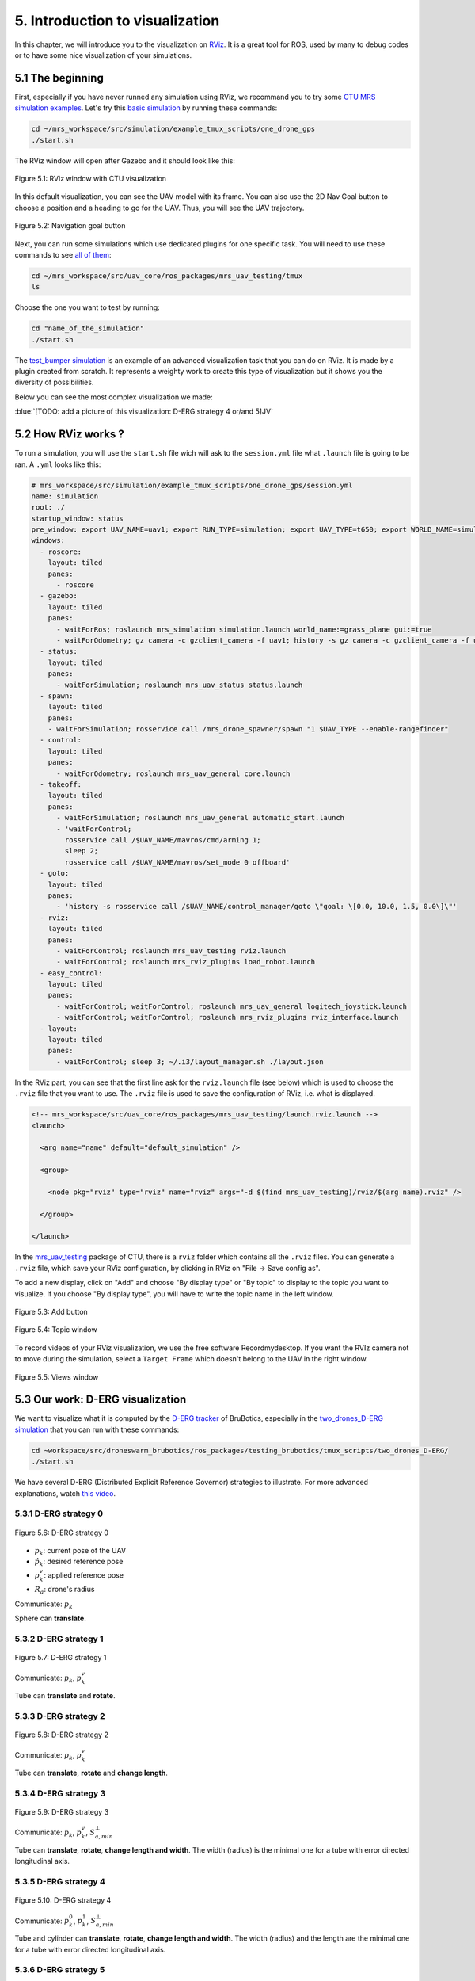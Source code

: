 5. Introduction to visualization
================================

In this chapter, we will introduce you to the visualization on `RViz <http://wiki.ros.org/rviz>`__.
It is a great tool for ROS, used by many to debug codes or to have some nice visualization of your simulations.

5.1 The beginning
-----------------

First, especially if you have never runned any simulation using RViz, we recommand you to try some `CTU MRS simulation examples <https://github.com/ctu-mrs/simulation/tree/master/example_tmux_scripts>`__.
Let's try this `basic simulation <https://github.com/ctu-mrs/simulation/tree/master/example_tmux_scripts/one_drone_gps>`__
by running these commands:

.. code-block:: shell

   cd ~/mrs_workspace/src/simulation/example_tmux_scripts/one_drone_gps
   ./start.sh

The RViz window will open after Gazebo and it should look like this:

.. figure:: _static/one_drone_rviz.png
   :width: 800
   :alt: alternate text
   :align: center

   Figure 5.1: RViz window with CTU visualization

In this default visualization, you can see the UAV model with its frame.
You can also use the 2D Nav Goal button to choose a position and a heading to go for the UAV. Thus, you will see the UAV trajectory.

.. figure:: _static/navgoal_button.png
   :width: 400
   :alt: alternate text
   :align: center

   Figure 5.2: Navigation goal button

Next, you can run some simulations which use dedicated plugins for one specific task.
You will need to use these commands to see `all of them <https://github.com/ctu-mrs/mrs_uav_testing/tree/master/tmux>`__:

.. code-block:: shell

   cd ~/mrs_workspace/src/uav_core/ros_packages/mrs_uav_testing/tmux
   ls

Choose the one you want to test by running:

.. code-block:: shell

   cd "name_of_the_simulation"
   ./start.sh

The `test_bumper simulation <https://github.com/ctu-mrs/mrs_uav_testing/tree/master/tmux/test_bumper>`__
is an example of an advanced visualization task that you can do on RViz. It is made by a plugin created from scratch.
It represents a weighty work to create this type of visualization but it shows you the diversity of possibilities.

Below you can see the most complex visualization we made:

:blue:`[TODO: add a picture of this visualization: D-ERG strategy 4 or/and 5]JV`


5.2 How RViz works ?
--------------------

To run a simulation, you will use the ``start.sh`` file wich will ask to the ``session.yml`` file what ``.launch`` file is going to be ran. 
A ``.yml`` looks like this:

.. code-block:: yaml

   # mrs_workspace/src/simulation/example_tmux_scripts/one_drone_gps/session.yml
   name: simulation
   root: ./
   startup_window: status
   pre_window: export UAV_NAME=uav1; export RUN_TYPE=simulation; export UAV_TYPE=t650; export WORLD_NAME=simulation; export SENSORS="garmin_down"
   windows:
     - roscore:
       layout: tiled
       panes:
         - roscore
     - gazebo:
       layout: tiled
       panes:
         - waitForRos; roslaunch mrs_simulation simulation.launch world_name:=grass_plane gui:=true
         - waitForOdometry; gz camera -c gzclient_camera -f uav1; history -s gz camera -c gzclient_camera -f uav1
     - status:
       layout: tiled
       panes:
         - waitForSimulation; roslaunch mrs_uav_status status.launch
     - spawn:
       layout: tiled
       panes:
       - waitForSimulation; rosservice call /mrs_drone_spawner/spawn "1 $UAV_TYPE --enable-rangefinder"
     - control:
       layout: tiled
       panes:
         - waitForOdometry; roslaunch mrs_uav_general core.launch
     - takeoff:
       layout: tiled
       panes:
         - waitForSimulation; roslaunch mrs_uav_general automatic_start.launch
         - 'waitForControl;
           rosservice call /$UAV_NAME/mavros/cmd/arming 1;
           sleep 2;
           rosservice call /$UAV_NAME/mavros/set_mode 0 offboard'
     - goto:
       layout: tiled
       panes:
         - 'history -s rosservice call /$UAV_NAME/control_manager/goto \"goal: \[0.0, 10.0, 1.5, 0.0\]\"'
     - rviz:
       layout: tiled
       panes:
         - waitForControl; roslaunch mrs_uav_testing rviz.launch
         - waitForControl; roslaunch mrs_rviz_plugins load_robot.launch
     - easy_control:
       layout: tiled
       panes:
         - waitForControl; waitForControl; roslaunch mrs_uav_general logitech_joystick.launch
         - waitForControl; waitForControl; roslaunch mrs_rviz_plugins rviz_interface.launch
     - layout:
       layout: tiled
       panes:
         - waitForControl; sleep 3; ~/.i3/layout_manager.sh ./layout.json


In the RViz part, you can see that the first line ask for the ``rviz.launch`` file (see below) which is used to choose the ``.rviz`` 
file that you want to use. The ``.rviz`` file is used to save the configuration of RViz, i.e. what is displayed. 

.. code-block:: html

   <!-- mrs_workspace/src/uav_core/ros_packages/mrs_uav_testing/launch.rviz.launch -->
   <launch>

     <arg name="name" default="default_simulation" />

     <group>

       <node pkg="rviz" type="rviz" name="rviz" args="-d $(find mrs_uav_testing)/rviz/$(arg name).rviz" />

     </group>

   </launch>

In the `mrs_uav_testing <https://github.com/ctu-mrs/mrs_uav_testing>`__ package of CTU, there is a ``rviz`` folder
which contains all the ``.rviz`` files.
You can generate a ``.rviz`` file, which save your RViz configuration, by clicking in RViz on "File → Save config as".

To add a new display, click on  "Add" and choose "By display type" or "By topic" to display to the topic you want to visualize.
If you choose "By display type", you will have to write the topic name in the left window.

.. figure:: _static/add_button.png
   :width: 400
   :alt: alternate text
   :align: center

   Figure 5.3: Add button

.. figure:: _static/topic_window.png
   :width: 400
   :alt: alternate text
   :align: center

   Figure 5.4: Topic window

To record videos of your RViz visualization, we use the free software Recordmydesktop.
If you want the RVIz camera not to move during the simulation, select a ``Target Frame`` which doesn't belong to the UAV in the right window.

.. figure:: _static/Views.png
   :width: 400
   :alt: alternate text
   :align: center

   Figure 5.5: Views window

.. _5.3 Our work D-ERG visualization:

5.3 Our work: D-ERG visualization
---------------------------------

We want to visualize what it is computed by the `D-ERG tracker <https://github.com/mrs-brubotics/trackers_brubotics/blob/master/src/dergbryan_tracker/dergbryan_tracker.cpp>`__
of BruBotics, especially in the `two_drones_D-ERG simulation <https://github.com/mrs-brubotics/testing_brubotics/tree/master/tmux_scripts/bryan/two_drones_D-ERG>`__
that you can run with these commands:

.. code-block:: shell

    cd ~workspace/src/droneswarm_brubotics/ros_packages/testing_brubotics/tmux_scripts/two_drones_D-ERG/
    ./start.sh

We have several D-ERG (Distributed Explicit Reference Governor) strategies to illustrate. For more advanced explanations, watch `this video <https://www.youtube.com/watch?v=le6WSeyTXNU>`__.

.. _5.3.1 D-ERG strategy 0:

5.3.1 D-ERG strategy 0
^^^^^^^^^^^^^^^^^^^^^^

.. figure:: _static/DERG-0.png
   :width: 500
   :alt: alternate text
   :align: center

   Figure 5.6: D-ERG strategy 0

* :math:`p_{k}`: current pose of the UAV
* :math:`p̂_{k}`: desired reference pose
* :math:`p_{k}^{v}`: applied reference pose 
* :math:`R_{a}`: drone's radius

Communicate: :math:`p_{k}`

Sphere can **translate**.

.. _5.3.2 D-ERG strategy 1:

5.3.2 D-ERG strategy 1
^^^^^^^^^^^^^^^^^^^^^^

.. figure:: _static/DERG-1.png
   :width: 500
   :alt: alternate text
   :align: center

   Figure 5.7: D-ERG strategy 1

Communicate: :math:`p_{k}`, :math:`p_{k}^{v}`

Tube can **translate** and **rotate**.

.. _5.3.3 D-ERG strategy 2:

5.3.3 D-ERG strategy 2
^^^^^^^^^^^^^^^^^^^^^^

.. figure:: _static/DERG-2.png
   :width: 500
   :alt: alternate text
   :align: center

   Figure 5.8: D-ERG strategy 2

Communicate: :math:`p_{k}`, :math:`p_{k}^{v}`

Tube can **translate**, **rotate** and **change length**.

.. _5.3.4 D-ERG strategy 3:

5.3.4 D-ERG strategy 3
^^^^^^^^^^^^^^^^^^^^^^

.. figure:: _static/DERG-3.png
   :width: 500
   :alt: alternate text
   :align: center

   Figure 5.9: D-ERG strategy 3

Communicate: :math:`p_{k}`, :math:`p_{k}^{v}`, :math:`S_{a,min}^{⊥}`

Tube can **translate**, **rotate**, **change length and width**. The width (radius) is the minimal one for a tube with error directed longitudinal axis.

.. _5.3.5 D-ERG strategy 4:

5.3.5 D-ERG strategy 4
^^^^^^^^^^^^^^^^^^^^^^

.. figure:: _static/DERG-4.png
   :width: 500
   :alt: alternate text
   :align: center

   Figure 5.10: D-ERG strategy 4

Communicate: :math:`p_{k}^{0}`, :math:`p_{k}^{1}`, :math:`S_{a,min}^{⊥}`

Tube and cylinder can **translate**, **rotate**, **change length and width**. The width (radius) and the length are the minimal one for a tube with error directed
longitudinal axis.

.. _5.3.6 D-ERG strategy 5:

5.3.6 D-ERG strategy 5
^^^^^^^^^^^^^^^^^^^^^^

.. figure:: _static/DERG-5.png
   :width: 500
   :alt: alternate text
   :align: center

   Figure 5.11: D-ERG strategy 5

This final strategy permits to calculate the minimal distance between 2 predicted poses.

5.4 How did we build the `visualization package <https://github.com/mrs-brubotics/visualization_brubotics>`__ ?
---------------------------------------------------------------------------------------------------------------

We have developed a `visualization package <https://github.com/mrs-brubotics/visualization_brubotics>`__ which permits to visualize
in RViz the :ref:`D-ERG strategies algorithms <5.3 Our work D-ERG visualization>` in the `two_drones_D-ERG simulation <https://github.com/mrs-brubotics/testing_brubotics/tree/master/tmux_scripts/bryan/two_drones_D-ERG>`__.
This package is based on the `mrs_rviz_plugins <https://github.com/ctu-mrs/mrs_rviz_plugins>`__ structure.
We will explain you how to reproduce it.

First, we created a new package named `visualization_brubotics <https://github.com/mrs-brubotics/visualization_brubotics>`__ in
``workspace/src_droneswarm_brubotics/ros_packages`` with:

.. code-block:: shell

   catkin_create_pkg visualization_brubotics

This command creates a `CMakeLists.txt <https://github.com/mrs-brubotics/visualization_brubotics/blob/main/CMakeLists.txt>`__ file
and a `package.xml <https://github.com/mrs-brubotics/visualization_brubotics/blob/main/package.xml>`__ file.

Then, we modified `session.yml <https://github.com/mrs-brubotics/testing_brubotics/blob/master/tmux_scripts/bryan/two_drones_D-ERG/session.yml>`__
file of the `two_drones_D-ERG <https://github.com/mrs-brubotics/testing_brubotics/tree/master/tmux_scripts/bryan/two_drones_D-ERG>`__.
At the end (line 247), you should see a RViz part. If it is commented, uncomment it. We modified these lines so it looks lite this:

.. code-block:: shell

   # workspace/src/droneswarm_brubotics/ros_packages/testing_brubotics/tmux_scripts/bryan/two_drones_D-ERG/session.yml
   - rviz:
       layout: tiled
       panes:
         - waitForControl; roslaunch testing_brubotics rviz_brubotics.launch name:=two_drones_derg
         - waitForControl; roslaunch testing_brubotics tf_connector_avoidance.launch 
         - waitForControl; export UAV_NAME=uav1; roslaunch mrs_rviz_plugins load_robot.launch
         - waitForControl; export UAV_NAME=uav2; roslaunch mrs_rviz_plugins load_robot.launch
         - waitForControl; roslaunch visualization_brubotics visual.launch

Now, we will explain you line per line why we did this.
The `rviz_brubotics.launch <https://github.com/mrs-brubotics/testing_brubotics/blob/master/launch/rviz/rviz_brubotics.launch>`__ and `tf_connector_avoidance.launch <https://github.com/mrs-brubotics/testing_brubotics/blob/master/launch/rviz/tf_connector_avoidance.launch>`__
files are based on CTU codes but we made some changes in them.
Indeed, we don't want to visualize the same things as CTU. Thus, we make our own ``.rviz`` files in the `testing_brubotics/rviz folder <https://github.com/mrs-brubotics/testing_brubotics/tree/master/rviz>`__.
So we needed to adapt the find path in the `rviz_brubotics.launch <https://github.com/mrs-brubotics/testing_brubotics/blob/master/launch/rviz/rviz_brubotics.launch>`__:

.. code-block:: html

   <!-- workspace/src/droneswarm_brubotics/ros_packages/testing_brubotics/launch/rviz/rviz_brubotics.launch -->
   <launch>

     <arg name="name" default="default_simulation" />

     <group>

       <node pkg="rviz" type="rviz" name="rviz" args="-d $(find testing_brubotics)/rviz/$(arg name).rviz" />

     </group>

   </launch>

The path find `tf_connector_avoidance.launch <https://github.com/mrs-brubotics/testing_brubotics/blob/master/launch/rviz/tf_connector_avoidance.launch>`__
file has also been changed because it calls the `tf_connector_avoidance.yaml <https://github.com/mrs-brubotics/testing_brubotics/blob/master/config/tf_connector_avoidance.yaml>`__
file which permits to visualize several drones at the same time.

.. code-block:: html

   <!-- workspace/src/droneswarm_brubotics/ros_packages/testing_brubotics/launch/rviz/tf_connector_avoidance.launch -->
   <launch>
       <!-- other args -->
     <arg name="standalone" default="true" />
     <arg name="debug" default="false" />

     <arg     if="$(eval arg('standalone') or arg('debug'))" name="nodelet" value="standalone" />
     <arg unless="$(eval arg('standalone') or arg('debug'))" name="nodelet" value="load" />
     <arg     if="$(eval arg('standalone') or arg('debug'))" name="nodelet_manager" value="" />
     <arg unless="$(eval arg('standalone') or arg('debug'))" name="nodelet_manager" value="tf_connector_nodelet_manager" />

     <arg     if="$(arg debug)" name="launch_prefix" value="debug_roslaunch" />
     <arg unless="$(arg debug)" name="launch_prefix" value="" />

     <node pkg="nodelet" type="nodelet" name="tf_connector_dummy" args="$(arg nodelet) mrs_uav_odometry/TFConnectorDummy $(arg nodelet_manager)" output="screen" launch-prefix="$(arg launch_prefix)">

       <rosparam file="$(find testing_brubotics)/config/tf_connector_avoidance.yaml" />

       <!-- Subscribers -->
       <remap from="~tf_in" to="/tf" />

       <!-- Publishers -->
       <remap from="~tf_out" to="/tf" />

     </node>

     </launch>

To create the robot model, we can use the `load_robot.launch <https://github.com/ctu-mrs/mrs_rviz_plugins/blob/master/launch/load_robot.launch>`__
file of CTU without changing it.
It permits to create one robot model so we use it two times because there are two drones in our simulation, uav1 and uav2.

Then, we launch our `launch/visual.launch file <https://github.com/mrs-brubotics/visualization_brubotics/blob/main/launch/visual.launch>`_
to start our `src/visual.cpp file <https://github.com/mrs-brubotics/visualization_brubotics/blob/main/src/visual.cpp>`__ for visualization
that we will explain in the next chapter.

.. code-block:: html

  <!-- workspace/src/droneswarm_brubotics/ros_packages/visualization_brubotics/launch/visual.launch -->
  <?xml version="1.0" ?>
  <launch>

      <node pkg="visualization_brubotics" type="visual" name="visual" output="screen"/>

  </launch>

:blue:`[TODO: adapt the .cpp file name]JV`

5.5 The code for visualization
------------------------------

:blue:`[Don't forget to change the link if we change the file name]JV`

As you can see in the different :ref:`D-ERG strategies  <5.3 Our work D-ERG visualization>`, we want to visualize spheres, tubes and lines.
These three shapes are `RViz standard display marker types <http://wiki.ros.org/rviz/DisplayTypes/Marker>`__, except the tube.
But we will see later that we can build this shape with one cylinder, which is also a RViz standard display marker type, and two hemispheres.

5.5.1 Beginner tutorials and knowledge
^^^^^^^^^^^^^^^^^^^^^^^^^^^^^^^^^^^^^^

To display basic shapes in RViz, we invite you to follow `this tutorial <http://wiki.ros.org/rviz/Tutorials/Markers%3A%20Basic%20Shapes>`__.
You will learn to display cubes, spheres, cylinders, and arrows in RViz.
Then, follow `this tutorial <http://wiki.ros.org/rviz/Tutorials/Markers%3A%20Points%20and%20Lines>`__ to learn how to display points and lines.
You can read `this documentation <http://wiki.ros.org/rviz/DisplayTypes/Marker#Mesh_Resource_.28MESH_RESOURCE.3D10.29_.5B1.1.2B-.5D>`__
to learn how to do a custom marker using a mesh resource.

You will need to write ROS publishers and subscribers so please follow `this tutorial <http://wiki.ros.org/ROS/Tutorials/WritingPublisherSubscriber%28c%2B%2B%29>`__.
`Here <http://docs.ros.org/en/api/std_msgs/html/index-msg.html>`__ is a list of all ROS standard message types.
We also use `callbacks and spinning <http://wiki.ros.org/roscpp/Overview/Callbacks%20and%20Spinning>`__.

Because we use quaternions to set the orientation of some markers, it could be useful for you to read `this <https://scriptinghelpers.org/blog/how-to-think-about-quaternions>`__
if you don't know anything about it.

5.5.2 Our `C++ code <https://github.com/mrs-brubotics/visualization_brubotics/blob/main/src/visual.cpp>`__
^^^^^^^^^^^^^^^^^^^^^^^^^^^^^^^^^^^^^^^^^^^^^^^^^^^^^^^^^^^^^^^^^^^^^^^^^^^^^^^^^^^^^^^^^^^^^^^^^^^^^^^^^^

:blue:`[TODO: add the explanations about the C++ code step by step]JV`

5.5.2.1 Architecture

Like any well written C++ code, our code has to be organized. It is divided in several parts: the includes, parameters, publishers and subscribers, messages, class,
function prototypes, function definitions and the main.

:blue:`[Change the structure if we make a .h file]JV`

5.5.2.2 Basic visuals

Before all, we need to know how many UAVs are in the running simulation.
This information is located in the `SpawnerDiagnostics message <https://github.com/ctu-mrs/mrs_msgs/blob/master/msg/simulation/SpawnerDiagnostics.msg>`__
of the ``mrs_drone_spawner/diagnostics`` topic. The ``active_vehicles`` member of this message is a list of all the active UAVs.
We created a subscriber called ``diagnostics_subscriber_`` which subscribe to this topic and get this list back.
Thus, we defined a parameter called ``number_of_uav`` which is equal to the size of this list.

.. important::
  Because this data is the first we need to know before displaying anything, we have to wait until the related message is published.
  That's why we use these lines of code juste after subscribing to the topic:

  .. code-block:: c

    while(!test1){
      ros::spinOnce();
      r.sleep();
      }

  ``test1`` is a boolean initialized at "false". It becomes "true" when the callback function of the `SpawnerDiagnostics message <https://github.com/ctu-mrs/mrs_msgs/blob/master/msg/simulation/SpawnerDiagnostics.msg>`__
  is called, and then it is set again to false. Thus, the ``ros::spinOnce()`` will call all the callbacks waiting to be called at that point in time,
  including the ``DiagnosticsCallback`` function.

To decide which strategy should be displayed, we created a publisher called ``derg_strategy_id_publisher_`` in the `tracker's code <https://github.com/mrs-brubotics/trackers_brubotics/blob/master/src/dergbryan_tracker/dergbryan_tracker.cpp>`__
which publish a `std_msgs::Int32 message <http://docs.ros.org/en/api/std_msgs/html/msg/Int32.html>`__.
The subscriber called ``DERG_strategy_id_subscriber_`` in the `visualization code <https://github.com/mrs-brubotics/visualization_brubotics/blob/main/src/visual.cpp>`__
subscribe to the ``uav1/control_manager/dergbryan_tracker/derg_strategy_id`` topic and permits to get the ``_DERG_strategy_id_`` value back.

By default, we display the current pose sphere , the applied reference sphere and the trajectory (see all the :ref:`D-ERG strategies  <5.3 Our work D-ERG visualization>`).
To do so, we subscribe to the ``uavX/control_manager/dergbryan_tracker/custom_predicted_poses`` topic which contains a ``std::vector<geometry_msgs::Pose>`` message
(see `geometry_msgs::Pose message definition <http://docs.ros.org/en/noetic/api/geometry_msgs/html/msg/Pose.html>`__).
It is a vector of all the predicted uav predicted poses (position and orientation) so the first element is the current pose :math:`p_{k}`.
Consequently, we can display a sphere at the current UAV pose.
We use the `boost::function function pointer <https://www.boost.org/doc/libs/1_77_0/doc/html/boost/function.html>`__ to manage vectors of subscribers.

:blue:`[more details about the boost?]JV`

.. hint::
  For a sphere, the marker's orientation doesn't matter. Set the orientation parameters like this to avoid getting a warning in RViz:

  .. code-block:: c

    marker.pose.orientation.x = 0;
    marker.pose.orientation.y = 0;
    marker.pose.orientation.z = 0;
    marker.pose.orientation.w = 1.0;

For the applied reference :math:`p_{k}^{v}`, the related topic is ``uavX/control_manager/dergbryan_tracker/uav_applied_ref`` and it contains a `mrs_msgs::FutureTrajectory message <https://ctu-mrs.github.io/mrs_msgs/msg/FutureTrajectory.html>`__.
The ``point`` field is an array of `FuturePoint messages <https://ctu-mrs.github.io/mrs_msgs/msg/FuturePoint.html>`__.

.. note::
  All the markers are published in the ``/common_origin`` frame and are part of a `MarkerArray <http://docs.ros.org/en/api/visualization_msgs/html/msg/MarkerArray.html>`__.
  That's why namespaces are attractive: we are still able to
  select the markers we want to display:

  .. figure:: _static/Namespaces.png
   :width: 800
   :alt: alternate text
   :align: center

   Figure 5.12: Namespaces

  The `MarkerArray <http://docs.ros.org/en/api/visualization_msgs/html/msg/MarkerArray.html>`__ avoid to have synchronisation issues between all the markers. 

.. important::
  The `MarkerArray <http://docs.ros.org/en/api/visualization_msgs/html/msg/MarkerArray.html>`__ can't be a global variable because otherwise, it could be
  updated and published at the same time, which could result as flashing markers.

To display the predicted trajectory, we need the data contained in the ``uavX/control_manager/dergbryan_tracker/predicted_trajectory`` topic which is a `mrs_msgs::FutureTrajectory message <https://ctu-mrs.github.io/mrs_msgs/msg/FutureTrajectory.html>`__.
Thus, we get a 3-dimensions array named ``predicted_trajectories``: one dimensio for the predicted point, one for the coordinates and one for each UAV.
We want to display only 50 trajectory points but this array contains 300 ones. So we chose to display the first one, then the seventh, the thirteenth, etc.

:blue:`[TODO: add a picture of this default visualization]JV`

5.5.2.2 :ref:`D-ERG strategy 0  <5.3.1 D-ERG strategy 0>`

In this strategy, we want to visualize the error sphere of radius :math:`\bar{S}_{a}`. We do it by the same way we display the applied reference sphere.
But we get back the radius value from the `tracker's code <https://github.com/mrs-brubotics/trackers_brubotics/blob/master/src/dergbryan_tracker/dergbryan_tracker.cpp>`__
similarly as the D-ERG strategy value.

:blue:`[TODO: add a picture of this visualization]JV`

5.5.2.3 :ref:`D-ERG strategy 1  <5.3.2 D-ERG strategy 1>`

Now we want to visualiaze a blue tube. It will be composed of a cylinder and 2 hemispheres.
The cylinder has to be between :math:`p_{k}^{*}` and the applied reference :math:`p_{k}^{v}` and with a radius :math:`\bar{S}_{a}^{⊥}`.
We get :math:`p_{k}^{*}` back by the same way as we did with :math:`p_{k}`.

.. note::
  Contrary to the sphere, the cylinder needs an orientation. 
  
The pose will be given by the ``CylinderOrientation()`` function as a `geometry_msgs::Pose message <http://docs.ros.org/en/noetic/api/geometry_msgs/html/msg/Pose.html>`__:

* The position of the cylinder is its center, so the middle of :math:`p_{k}^{*}` and :math:`p_{k}^{v}`, the two points given in argument.
* :blue:`[TODO: add the explanations about how the orientation is calculated]JV`

The ``CylinderOrientation()`` function also returns the distance between the two given points, which is the cylinder height in our case.
We get the radius value :math:`\bar{S}_{a}^{⊥}` by the same way we did with :math:`\bar{S}_{a}`.

.. note::
  The cylinder could change length as the way we made the code. But this fonctionnality is implemented directly in the `tracker's code <https://github.com/mrs-brubotics/trackers_brubotics/blob/master/src/dergbryan_tracker/dergbryan_tracker.cpp>`__.

We used the `mesh ressource marker <http://wiki.ros.org/rviz/DisplayTypes/Marker#Mesh_Resource_.28MESH_RESOURCE.3D10.29_.5B1.1.2B-.5D>`__
to display the hemispheres marker. For example, you can use a .stl file.
You can search in the internet to directly get this type of file, or you can make it yourself with specific software like 3D-builder or SolidWorks on Windows.
Be careful to use the metric system on the software. You may encounter some issues of scale between your software and Rviz.
For us, there was a scale difference of 1000 between these two.
You can see in our code that every scale parameter for the hemispheres markers are divided by 1000.
In addition, RViz works with the diameter for spheres and cylinders scale.
You can see that our spheres markers are multiplied by 2 because the tracker computes the radius.
Our .stl file of hemispheres is made to work with radius, so we didn't need to multiply by 2 the scale of our hemispheres.

We could create a mesh which display directly a full tube but the benefits would be insignificant and it would be way more difficult to change its size.

.. figure:: _static/derg1.png
  :width: 600
  :alt: alternate text
  :align: center

  Figure 5.14: Visualization of D-ERG strategy 1

5.5.2.4 :ref:`D-ERG strategy 2  <5.3.3 D-ERG strategy 2>`

The main difference between D-ERG strategy 1 and 2 is that the blue tube become transparent and we add another blue tube between :math:`p_{k}` and :math:`p_{k}^{v}`.

:blue:`[TODO: add a picture of this visualization]JV`

5.5.2.5 :ref:`D-ERG strategy 3  <5.3.4 D-ERG strategy 3>`

Starting from the strategy 2, we want to add an orange tube between :math:`p_{k}` and :math:`p_{k}^{v}` with a radius :math:`S_{a,min}^{⊥}`.
This radius is obtained similarly as :math:`\bar{S}_{a}^{⊥}`.

:blue:`[TODO: add a picture of this visualization]JV`

5.5.2.6 :ref:`D-ERG strategy 4  <5.3.5 D-ERG strategy 4>`

Now, the orange tube has to be between :math:`p_{k}^{1}` and :math:`p_{k}^{0}`. These information are related to the
``uavX/control_manager/dergbryan_tracker/future_trajectory_tube`` topic which contains a `FutureTrajectoryTube message <https://github.com/mrs-brubotics/trackers_brubotics/blob/master/msg/FutureTrajectoryTube.msg>`__.
We also get the radius :math:`S_{a,min}^{⊥}` value back from this message.
Contrary to the previous strategy, the orange tube has now red hemispheres.

:blue:`[TODO: add a picture of this visualization]JV`

5.5.2.7 :ref:`D-ERG strategy 5  <5.3.6 D-ERG strategy 5>`

For the last strategy, we start from the :ref:`D-ERG strategy 3  <5.3.4 D-ERG strategy 3>` by taking the orange tube.
We want to display the shortest distance between two desired reference sphere :math:`\hat{p}_{k}` and :math:`\hat{p}_{i}`, and these two spheres.
First, we calculate the shortest norm between all the predicted trajectory points and we get the index of the two related points back.
Then, we have to transpose by the radius :math:`R_{a}` these two points in the distance vector direction because
the line we want to plot is not between the two spheres center but between the two spheres.

.. figure:: _static/derg5.png
  :width: 600
  :alt: alternate text
  :align: center

  Figure 5.18: Visualization of D-ERG strategy 5